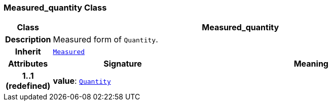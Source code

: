 === Measured_quantity Class

[cols="^1,3,5"]
|===
h|*Class*
2+^h|*Measured_quantity*

h|*Description*
2+a|Measured form of `Quantity`.

h|*Inherit*
2+|`<<_measured_class,Measured>>`

h|*Attributes*
^h|*Signature*
^h|*Meaning*

h|*1..1 +
(redefined)*
|*value*: `<<_quantity_class,Quantity>>`
a|
|===
